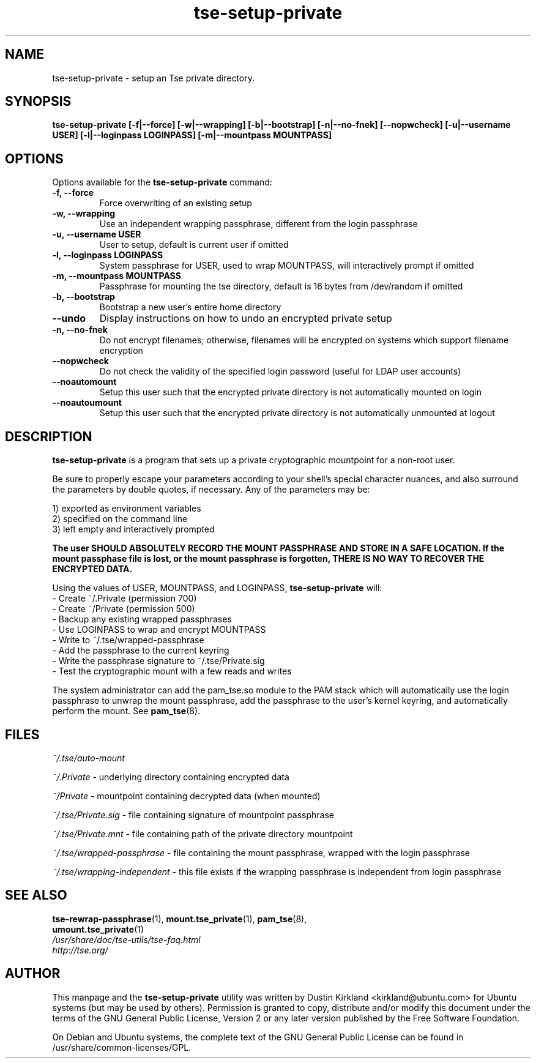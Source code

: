 .TH tse-setup-private 1 2008-11-17 tse-utils "Tse"
.SH NAME
tse-setup-private \- setup an Tse private directory.

.SH SYNOPSIS
.BI "tse-setup-private [\-f|\-\-force] [\-w|\-\-wrapping] [\-b|\-\-bootstrap] [\-n|\-\-no-fnek] [\-\-nopwcheck] [\-u|\-\-username USER] [\-l|\-\-loginpass LOGINPASS] [\-m|\-\-mountpass MOUNTPASS]"

.SH OPTIONS
Options available for the \fBtse-setup-private\fP command:
.TP
.B \-f, \-\-force
Force overwriting of an existing setup
.TP
.B \-w, \-\-wrapping
Use an independent wrapping passphrase, different from the login passphrase
.TP
.B \-u, \-\-username USER
User to setup, default is current user if omitted
.TP
.B \-l, \-\-loginpass LOGINPASS
System passphrase for USER, used to wrap MOUNTPASS, will interactively prompt if omitted
.TP
.B \-m, \-\-mountpass MOUNTPASS
Passphrase for mounting the tse directory, default is 16 bytes from /dev/random if omitted
.TP
.B \-b, \-\-bootstrap
Bootstrap a new user's entire home directory
.TP
.B \-\-undo
Display instructions on how to undo an encrypted private setup
.TP
.B \-n, \-\-no\-fnek
Do not encrypt filenames; otherwise, filenames will be encrypted on systems which support filename encryption
.TP
.B \-\-nopwcheck
Do not check the validity of the specified login password (useful for LDAP user accounts)
.TP
.B \-\-noautomount
Setup this user such that the encrypted private directory is not automatically mounted on login
.TP
.B \-\-noautoumount
Setup this user such that the encrypted private directory is not automatically unmounted at logout


.SH DESCRIPTION
\fBtse-setup-private\fP is a program that sets up a private cryptographic mountpoint for a non-root user.

Be sure to properly escape your parameters according to your shell's special character nuances, and also surround the parameters by double quotes, if necessary. Any of the parameters may be:

  1) exported as environment variables
  2) specified on the command line
  3) left empty and interactively prompted

\fBThe user SHOULD ABSOLUTELY RECORD THE MOUNT PASSPHRASE AND STORE IN A SAFE LOCATION.  If the mount passphase file is lost, or the mount passphrase is forgotten, THERE IS NO WAY TO RECOVER THE ENCRYPTED DATA.\fP

Using the values of USER, MOUNTPASS, and LOGINPASS, \fBtse-setup-private\fP will:
  - Create ~/.Private (permission 700)
  - Create ~/Private (permission 500)
  - Backup any existing wrapped passphrases
  - Use LOGINPASS to wrap and encrypt MOUNTPASS
  - Write to ~/.tse/wrapped-passphrase
  - Add the passphrase to the current keyring
  - Write the passphrase signature to ~/.tse/Private.sig
  - Test the cryptographic mount with a few reads and writes

The system administrator can add the pam_tse.so module to the PAM stack which will automatically use the login passphrase to unwrap the mount passphrase, add the passphrase to the user's kernel keyring, and automatically perform the mount. See \fPpam_tse\fP(8).

.SH FILES
\fI~/.tse/auto-mount\fP

\fI~/.Private\fP - underlying directory containing encrypted data

\fI~/Private\fP - mountpoint containing decrypted data (when mounted)

\fI~/.tse/Private.sig\fP - file containing signature of mountpoint passphrase

\fI~/.tse/Private.mnt\fP - file containing path of the private directory mountpoint

\fI~/.tse/wrapped-passphrase\fP - file containing the mount passphrase, wrapped with the login passphrase

\fI~/.tse/wrapping-independent\fP - this file exists if the wrapping passphrase is independent from login passphrase

.SH SEE ALSO
.PD 0
.TP
\fBtse-rewrap-passphrase\fP(1), \fBmount.tse_private\fP(1), \fBpam_tse\fP(8), \fBumount.tse_private\fP(1)

.TP
\fI/usr/share/doc/tse-utils/tse-faq.html\fP

.TP
\fIhttp://tse.org/\fP
.PD

.SH AUTHOR
This manpage and the \fBtse-setup-private\fP utility was written by Dustin Kirkland <kirkland@ubuntu.com> for Ubuntu systems (but may be used by others).  Permission is granted to copy, distribute and/or modify this document under the terms of the GNU General Public License, Version 2 or any later version published by the Free Software Foundation.

On Debian and Ubuntu systems, the complete text of the GNU General Public License can be found in /usr/share/common-licenses/GPL.
